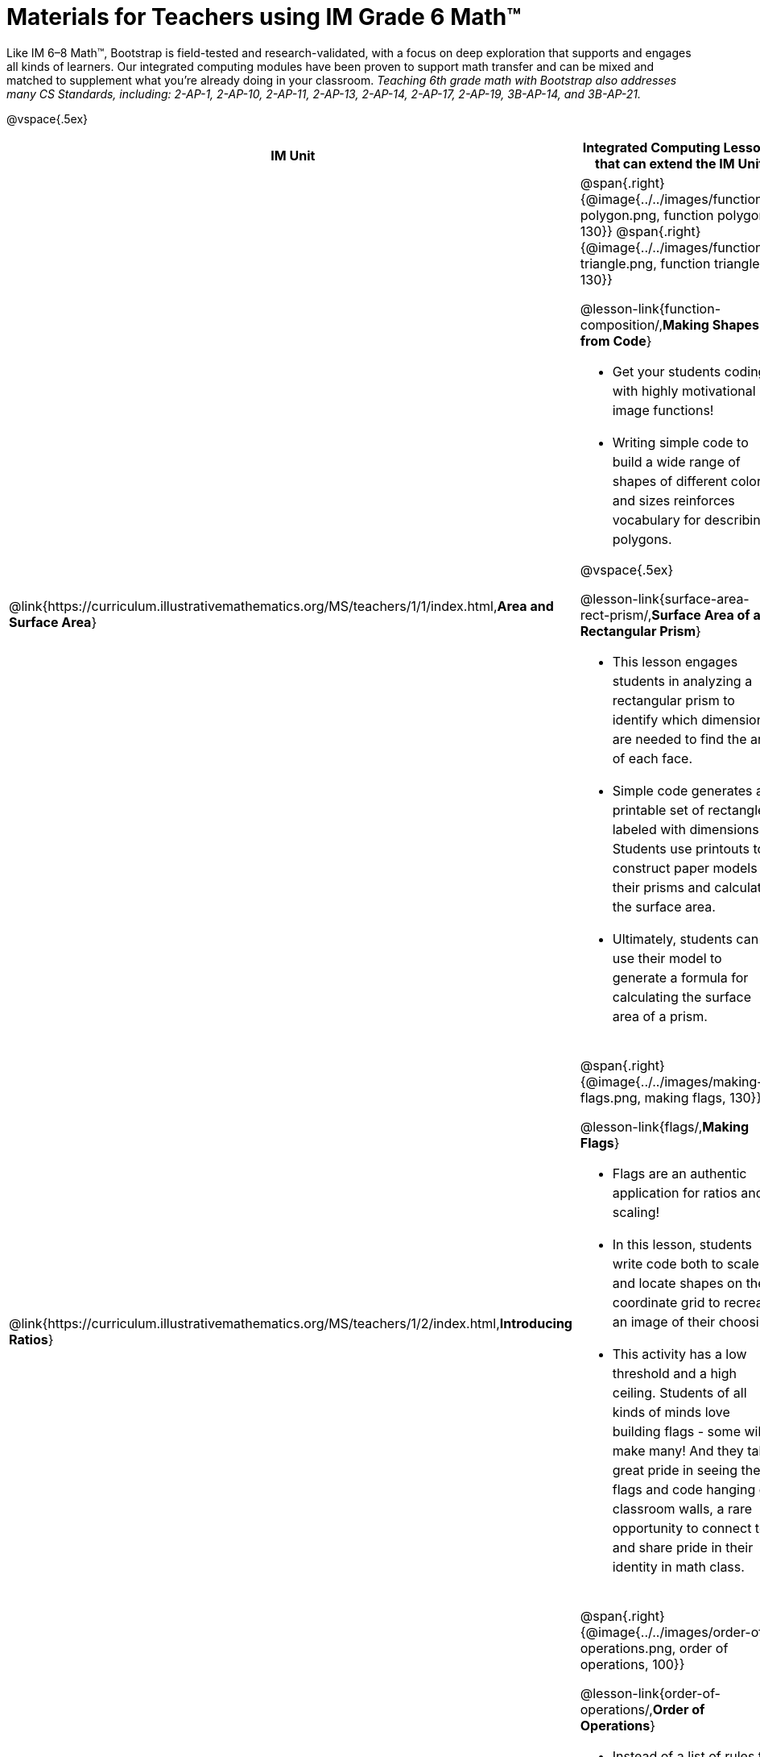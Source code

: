 = Materials for Teachers using IM Grade 6 Math™

++++
<style>
@import url("../../../../lib/alignment.css");

/* add space to the bottom of every LI, and the last list of each TD */
tr li {margin-bottom: 0.5rem; }
tr li p { line-height: 1.5rem; }
tr div.ulist:last-of-type { padding-bottom: 0.2in; }
</style>
++++

Like IM 6–8 Math™, Bootstrap is field-tested and research-validated, with a focus on deep exploration that supports and engages all kinds of learners.  Our integrated computing modules have been proven to support math transfer and can be mixed and matched to supplement what you’re already doing in your classroom. __Teaching 6th grade math with Bootstrap also addresses many CS Standards, including: 2-AP-1, 2-AP-10, 2-AP-11, 2-AP-13, 2-AP-14, 2-AP-17, 2-AP-19, 3B-AP-14, and 3B-AP-21.__

@vspace{.5ex}

[.alignment, cols="1a,6a", stripes="none",options="header"]
|===
| *IM Unit*
| *Integrated Computing Lessons that can extend the IM Unit*


| @link{https://curriculum.illustrativemathematics.org/MS/teachers/1/1/index.html,*Area and Surface Area*}
| @span{.right}{@image{../../images/function-polygon.png, function polygon, 130}}
@span{.right}{@image{../../images/function-triangle.png, function triangle, 130}}


@lesson-link{function-composition/,*Making Shapes from Code*}

- Get your students coding with highly motivational image functions!
- Writing simple code to build a wide range of shapes of different colors and sizes reinforces vocabulary for describing polygons.

@vspace{.5ex}

@lesson-link{surface-area-rect-prism/,*Surface Area of a Rectangular Prism*}

- This lesson engages students in analyzing a rectangular prism to identify which dimensions are needed to find the area of each face.
- Simple code generates a printable set of rectangles labeled with dimensions. Students use printouts to construct paper models of their prisms and calculate the surface area.
- Ultimately, students can use their model to generate a formula for calculating the surface area of a prism.

| @link{https://curriculum.illustrativemathematics.org/MS/teachers/1/2/index.html,*Introducing Ratios*}
| @span{.right}{@image{../../images/making-flags.png, making flags, 130}}

@lesson-link{flags/,*Making Flags*}

- Flags are an authentic application for ratios and scaling!
- In this lesson, students write code both to scale and locate shapes on the coordinate grid to recreate an image of their choosing.
- This activity has a low threshold and a high ceiling. Students of all kinds of minds love building flags - some will make many! And they take great pride in seeing their flags and code hanging on classroom walls, a rare opportunity to connect to and share pride in their identity in math class.

| @link{https://curriculum.illustrativemathematics.org/MS/teachers/1/6/index.html,*Expressions and Equations*}

| @span{.right}{@image{../../images/order-of-operations.png, order of operations, 100}}

@lesson-link{order-of-operations/,*Order of Operations*}

- Instead of a list of rules to memorize, we use the Circles of Evaluation to expose the structure of the math involved in evaluating expressions. Check it out! It’s a powerful tool.
- Circles of Evaluation can be used without any programming!

| @link{https://curriculum.illustrativemathematics.org/MS/teachers/1/7/index.html,*Rational Numbers*}
| @span{.right}{@image{../../images/coords-and-game-design.png, coordinates and game design, 200}}

@lesson-link{coordinates/,*Coordinates and Game Design*}

- video game design offers an exciting and relevant new context for students to apply their knowledge of the coordinate plane.
- Students brainstorm what they want their own game to look like, and then design a screenshot of that game by assessing the ordered pair location of each character.

@vspace{.5ex}

@lesson-link{inequalities1-simple/, *Simple Inequalities*}

- Simple code enables students to test solutions and non-solutions to inequalities, concretizing the concept by providing immediate visual feedback. The computer plots points provided by students in either green or red, depending on if those points make the inequality true or false.
- An extension of this lesson (which does involve _compound_ inequalities) is our @lesson-link{inequalities3-sam/, *Sam the Butterfly*} lesson, where students use inequalities to define the boundaries that will keep a video game character on screen.

| @link{https://curriculum.illustrativemathematics.org/MS/teachers/1/8/index.html,*Datasets and Distributions*}
|

@lesson-link{measures-of-center,*Measures of Center*}

@span{.right}{@image{../../images/measures-of-spread.png, measures of spread, 180}}

- Simple code returns the mean, median, and mode(s) for any real world dataset, allowing for meaningful conversations about why we have to think carefully about which measure of center best represents a given dataset.

@vspace{.5ex}

@lesson-link{box-plots,*Box Plots*}

- Simple code generates 5-number summaries, box plots and/or histograms for any dataset, connecting this generally abstract concept to real world analysis.


|===

[.footer]
--
Excited to learn more? @link{http://bootstrapworld.org/materials/, Our materials} are free of charge, and we love training teachers to use them! @link{https://www.bootstrapworld.org/workshops/, Sign up for a workshop} today!

[.funders]
Created with support from: @image{../../../../lib/images/nsf.png, NSF}

www.BootstrapWorld.org  |  contact@BootstrapWorld.org
--

